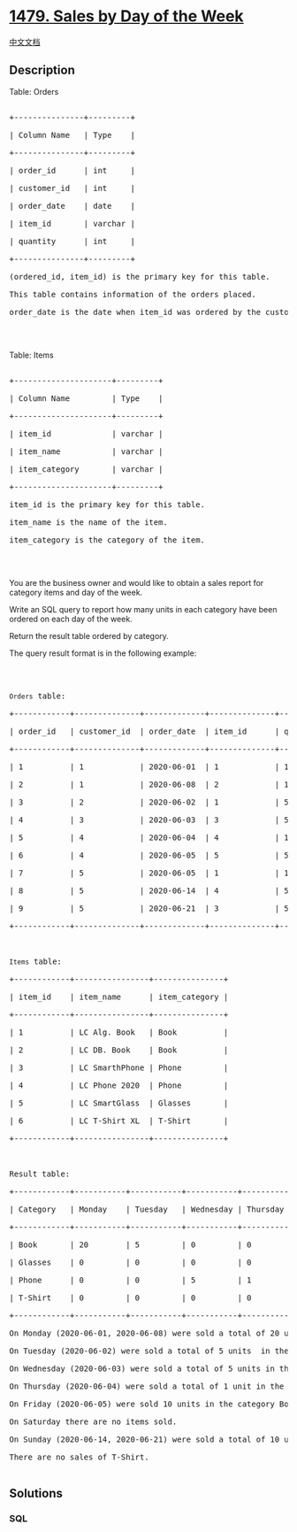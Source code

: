 * [[https://leetcode.com/problems/sales-by-day-of-the-week][1479. Sales
by Day of the Week]]
  :PROPERTIES:
  :CUSTOM_ID: sales-by-day-of-the-week
  :END:
[[./solution/1400-1499/1479.Sales by Day of the Week/README.org][中文文档]]

** Description
   :PROPERTIES:
   :CUSTOM_ID: description
   :END:

#+begin_html
  <p>
#+end_html

Table: Orders

#+begin_html
  </p>
#+end_html

#+begin_html
  <pre>

  +---------------+---------+

  | Column Name   | Type    |

  +---------------+---------+

  | order_id      | int     |

  | customer_id   | int     |

  | order_date    | date    | 

  | item_id       | varchar |

  | quantity      | int     |

  +---------------+---------+

  (ordered_id, item_id) is the primary key for this table.

  This table contains information of the orders placed.

  order_date is the date when item_id was ordered by the customer with id customer_id.

  </pre>
#+end_html

#+begin_html
  <p>
#+end_html

 

#+begin_html
  </p>
#+end_html

#+begin_html
  <p>
#+end_html

Table: Items

#+begin_html
  </p>
#+end_html

#+begin_html
  <pre>

  +---------------------+---------+

  | Column Name         | Type    |

  +---------------------+---------+

  | item_id             | varchar |

  | item_name           | varchar |

  | item_category       | varchar |

  +---------------------+---------+

  item_id is the primary key for this table.

  item_name is the name of the item.

  item_category&nbsp;is the category of the item.

  </pre>
#+end_html

#+begin_html
  <p>
#+end_html

 

#+begin_html
  </p>
#+end_html

#+begin_html
  <p>
#+end_html

You are the business owner and would like to obtain a sales report for
category items and day of the week.

#+begin_html
  </p>
#+end_html

#+begin_html
  <p>
#+end_html

Write an SQL query to report how many units in each category have been
ordered on each day of the week.

#+begin_html
  </p>
#+end_html

#+begin_html
  <p>
#+end_html

Return the result table ordered by category.

#+begin_html
  </p>
#+end_html

#+begin_html
  <p>
#+end_html

The query result format is in the following example:

#+begin_html
  </p>
#+end_html

#+begin_html
  <p>
#+end_html

 

#+begin_html
  </p>
#+end_html

#+begin_html
  <pre>

  <code>Orders</code> table:

  +------------+--------------+-------------+--------------+-------------+

  | order_id   | customer_id  | order_date  | item_id      | quantity    |

  +------------+--------------+-------------+--------------+-------------+

  | 1          | 1            | 2020-06-01  | 1            | 10          |

  | 2          | 1            | 2020-06-08  | 2            | 10          |

  | 3          | 2            | 2020-06-02  | 1            | 5           |

  | 4          | 3            | 2020-06-03  | 3            | 5           |

  | 5          | 4            | 2020-06-04  | 4            | 1           |

  | 6          | 4            | 2020-06-05  | 5            | 5           |

  | 7          | 5            | 2020-06-05  | 1            | 10          |

  | 8          | 5            | 2020-06-14  | 4            | 5           |

  | 9          | 5            | 2020-06-21  | 3            | 5           |

  +------------+--------------+-------------+--------------+-------------+



  <code>Items</code> table:

  +------------+----------------+---------------+

  | item_id    | item_name      | item_category |

  +------------+----------------+---------------+

  | 1          | LC Alg. Book   | Book          |

  | 2          | LC DB. Book    | Book          |

  | 3          | LC SmarthPhone | Phone         |

  | 4          | LC Phone 2020  | Phone         |

  | 5          | LC SmartGlass  | Glasses       |

  | 6          | LC T-Shirt XL  | T-Shirt       |

  +------------+----------------+---------------+



  Result table:

  +------------+-----------+-----------+-----------+-----------+-----------+-----------+-----------+

  | Category   | Monday    | Tuesday   | Wednesday | Thursday  | Friday    | Saturday  | Sunday    |

  +------------+-----------+-----------+-----------+-----------+-----------+-----------+-----------+

  | Book       | 20        | 5         | 0         | 0         | 10        | 0         | 0         |

  | Glasses    | 0         | 0         | 0         | 0         | 5         | 0         | 0         |

  | Phone      | 0         | 0         | 5         | 1         | 0         | 0         | 10        |

  | T-Shirt    | 0         | 0         | 0         | 0         | 0         | 0         | 0         |

  +------------+-----------+-----------+-----------+-----------+-----------+-----------+-----------+

  On Monday (2020-06-01, 2020-06-08) were sold a total of 20 units (10 + 10) in the category Book (ids: 1, 2).

  On Tuesday (2020-06-02) were sold a total of 5 units  in the category Book (ids: 1, 2).

  On Wednesday (2020-06-03) were sold a total of 5 units in the category Phone (ids: 3, 4).

  On Thursday (2020-06-04) were sold a total of 1 unit in the category Phone (ids: 3, 4).

  On Friday (2020-06-05) were sold 10 units in the category Book (ids: 1, 2) and 5 units in Glasses (ids: 5).

  On Saturday there are no items sold.

  On Sunday (2020-06-14, 2020-06-21) were sold a total of 10 units (5 +5) in the category Phone (ids: 3, 4).

  There are no sales of T-Shirt.

  </pre>
#+end_html

** Solutions
   :PROPERTIES:
   :CUSTOM_ID: solutions
   :END:

#+begin_html
  <!-- tabs:start -->
#+end_html

*** *SQL*
    :PROPERTIES:
    :CUSTOM_ID: sql
    :END:
#+begin_src sql
#+end_src

#+begin_html
  <!-- tabs:end -->
#+end_html
